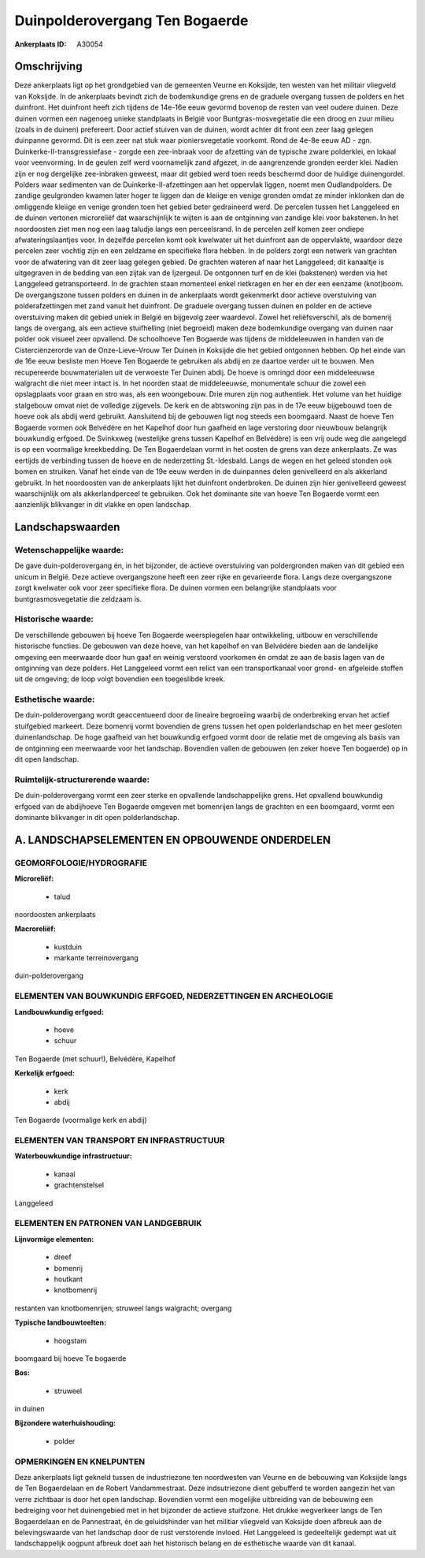 Duinpolderovergang Ten Bogaerde
===============================

:Ankerplaats ID: A30054




Omschrijving
------------

Deze ankerplaats ligt op het grondgebied van de gemeenten Veurne en
Koksijde, ten westen van het militair vliegveld van Koksijde. In de
ankerplaats bevindt zich de bodemkundige grens en de graduele overgang
tussen de polders en het duinfront. Het duinfront heeft zich tijdens de
14e-16e eeuw gevormd bovenop de resten van veel oudere duinen. Deze
duinen vormen een nagenoeg unieke standplaats in België voor
Buntgras-mosvegetatie die een droog en zuur milieu (zoals in de duinen)
prefereert. Door actief stuiven van de duinen, wordt achter dit front
een zeer laag gelegen duinpanne gevormd. Dit is een zeer nat stuk waar
pioniersvegetatie voorkomt. Rond de 4e-8e eeuw AD - zgn.
Duinkerke-II-transgressiefase - zorgde een zee-inbraak voor de afzetting
van de typische zware polderklei, en lokaal voor veenvorming. In de
geulen zelf werd voornamelijk zand afgezet, in de aangrenzende gronden
eerder klei. Nadien zijn er nog dergelijke zee-inbraken geweest, maar
dit gebied werd toen reeds beschermd door de huidige duinengordel.
Polders waar sedimenten van de Duinkerke-II-afzettingen aan het
oppervlak liggen, noemt men Oudlandpolders. De zandige geulgronden
kwamen later hoger te liggen dan de kleiige en venige gronden omdat ze
minder inklonken dan de omliggende kleiige en venige gronden toen het
gebied beter gedraineerd werd. De percelen tussen het Langgeleed en de
duinen vertonen microreliëf dat waarschijnlijk te wijten is aan de
ontginning van zandige klei voor bakstenen. In het noordoosten ziet men
nog een laag taludje langs een perceelsrand. In de percelen zelf komen
zeer ondiepe afwateringslaantjes voor. In dezelfde percelen komt ook
kwelwater uit het duinfront aan de oppervlakte, waardoor deze percelen
zeer vochtig zijn en een zeldzame en specifieke flora hebben. In de
polders zorgt een netwerk van grachten voor de afwatering van dit zeer
laag gelegen gebied. De grachten wateren af naar het Langgeleed; dit
kanaaltje is uitgegraven in de bedding van een zijtak van de Ijzergeul.
De ontgonnen turf en de klei (bakstenen) werden via het Langgeleed
getransporteerd. In de grachten staan momenteel enkel rietkragen en her
en der een eenzame (knot)boom. De overgangszone tussen polders en duinen
in de ankerplaats wordt gekenmerkt door actieve overstuiving van
polderafzettingen met zand vanuit het duinfront. De graduele overgang
tussen duinen en polder en de actieve overstuiving maken dit gebied
uniek in België en bijgevolg zeer waardevol. Zowel het reliëfsverschil,
als de bomenrij langs de overgang, als een actieve stuifhelling (niet
begroeid) maken deze bodemkundige overgang van duinen naar polder ook
visueel zeer opvallend. De schoolhoeve Ten Bogaerde was tijdens de
middeleeuwen in handen van de Cisterciënzerorde van de Onze-Lieve-Vrouw
Ter Duinen in Koksijde die het gebied ontgonnen hebben. Op het einde van
de 16e eeuw besliste men Hoeve Ten Bogaerde te gebruiken als abdij en ze
daartoe verder uit te bouwen. Men recupereerde bouwmaterialen uit de
verwoeste Ter Duinen abdij. De hoeve is omringd door een middeleeuwse
walgracht die niet meer intact is. In het noorden staat de middeleeuwse,
monumentale schuur die zowel een opslagplaats voor graan en stro was,
als een woongebouw. Drie muren zijn nog authentiek. Het volume van het
huidige stalgebouw omvat niet de volledige zijgevels. De kerk en de
abtswoning zijn pas in de 17e eeuw bijgebouwd toen de hoeve ook als
abdij werd gebruikt. Aansluitend bij de gebouwen ligt nog steeds een
boomgaard. Naast de hoeve Ten Bogaerde vormen ook Belvédère en het
Kapelhof door hun gaafheid en lage verstoring door nieuwbouw belangrijk
bouwkundig erfgoed. De Svinkxweg (westelijke grens tussen Kapelhof en
Belvédère) is een vrij oude weg die aangelegd is op een voormalige
kreekbedding. De Ten Bogaerdelaan vormt in het oosten de grens van deze
ankerplaats. Ze was eertijds de verbinding tussen de hoeve en de
nederzetting St.-Idesbald. Langs de wegen en het geleed stonden ook
bomen en struiken. Vanaf het einde van de 19e eeuw werden in de
duinpannes delen genivelleerd en als akkerland gebruikt. In het
noordoosten van de ankerplaats lijkt het duinfront onderbroken. De
duinen zijn hier genivelleerd geweest waarschijnlijk om als
akkerlandperceel te gebruiken. Ook het dominante site van hoeve Ten
Bogaerde vormt een aanzienlijk blikvanger in dit vlakke en open
landschap.



Landschapswaarden
-----------------


Wetenschappelijke waarde:
~~~~~~~~~~~~~~~~~~~~~~~~~

De gave duin-polderovergang én, in het bijzonder, de actieve
overstuiving van poldergronden maken van dit gebied een unicum in
België. Deze actieve overgangszone heeft een zeer rijke en gevarieerde
flora. Langs deze overgangszone zorgt kwelwater ook voor zeer specifieke
flora. De duinen vormen een belangrijke standplaats voor
buntgrasmosvegetatie die zeldzaam is.

Historische waarde:
~~~~~~~~~~~~~~~~~~~


De verschillende gebouwen bij hoeve Ten Bogaerde weerspiegelen haar
ontwikkeling, uitbouw en verschillende historische functies. De gebouwen
van deze hoeve, van het kapelhof en van Belvédère bieden aan de
landelijke omgeving een meerwaarde door hun gaaf en weinig verstoord
voorkomen én omdat ze aan de basis lagen van de ontginning van deze
polders. Het Langgeleed vormt een relict van een transportkanaal voor
grond- en afgeleide stoffen uit de omgeving; de loop volgt bovendien een
toegeslibde kreek.

Esthetische waarde:
~~~~~~~~~~~~~~~~~~~

De duin-polderovergang wordt geaccentueerd door
de lineaire begroeiing waarbij de onderbreking ervan het actief
stuifgebied markeert. Deze bomenrij vormt bovendien de grens tussen het
open polderlandschap en het meer gesloten duinenlandschap. De hoge
gaafheid van het bouwkundig erfgoed vormt door de relatie met de
omgeving als basis van de ontginning een meerwaarde voor het landschap.
Bovendien vallen de gebouwen (en zeker hoeve Ten bogaerde) op in dit
open landschap.


Ruimtelijk-structurerende waarde:
~~~~~~~~~~~~~~~~~~~~~~~~~~~~~~~~~

De duin-polderovergang vormt een zeer sterke en opvallende
landschappelijke grens. Het opvallend bouwkundig erfgoed van de
abdijhoeve Ten Bogaerde omgeven met bomenrijen langs de grachten en een
boomgaard, vormt een dominante blikvanger in dit open polderlandschap.



A. LANDSCHAPSELEMENTEN EN OPBOUWENDE ONDERDELEN
-----------------------------------------------



GEOMORFOLOGIE/HYDROGRAFIE
~~~~~~~~~~~~~~~~~~~~~~~~~

**Microreliëf:**

 * talud


noordoosten ankerplaats

**Macroreliëf:**

 * kustduin
 * markante terreinovergang

duin-polderovergang

ELEMENTEN VAN BOUWKUNDIG ERFGOED, NEDERZETTINGEN EN ARCHEOLOGIE
~~~~~~~~~~~~~~~~~~~~~~~~~~~~~~~~~~~~~~~~~~~~~~~~~~~~~~~~~~~~~~~

**Landbouwkundig erfgoed:**

 * hoeve
 * schuur


Ten Bogaerde (met schuur!), Belvédère, Kapelhof

**Kerkelijk erfgoed:**

 * kerk
 * abdij


Ten Bogaerde (voormalige kerk en abdij)

ELEMENTEN VAN TRANSPORT EN INFRASTRUCTUUR
~~~~~~~~~~~~~~~~~~~~~~~~~~~~~~~~~~~~~~~~~

**Waterbouwkundige infrastructuur:**

 * kanaal
 * grachtenstelsel


Langgeleed

ELEMENTEN EN PATRONEN VAN LANDGEBRUIK
~~~~~~~~~~~~~~~~~~~~~~~~~~~~~~~~~~~~~

**Lijnvormige elementen:**

 * dreef
 * bomenrij
 * houtkant
 * knotbomenrij

restanten van knotbomenrijen; struweel langs walgracht; overgang

**Typische landbouwteelten:**

 * hoogstam


boomgaard bij hoeve Te bogaerde

**Bos:**

 * struweel


in duinen

**Bijzondere waterhuishouding:**

 * polder



OPMERKINGEN EN KNELPUNTEN
~~~~~~~~~~~~~~~~~~~~~~~~~

Deze ankerplaats ligt gekneld tussen de industriezone ten noordwesten
van Veurne en de bebouwing van Koksijde langs de Ten Bogaerdelaan en de
Robert Vandammestraat. Deze indsutriezone dient gebufferd te worden
aangezin het van verre zichtbaar is door het open landschap. Bovendien
vormt een mogelijke uitbreiding van de bebouwing een bedreiging voor het
duinengebied met in het bijzonder de actieve stuifzone. Het drukke
wegverkeer langs de Ten Bogaerdelaan en de Pannestraat, én de
geluidshinder van het militiar vliegveld van Koksijde doen afbreuk aan
de belevingswaarde van het landschap door de rust verstorende invloed.
Het Langgeleed is gedeeltelijk gedempt wat uit landschappelijk oogpunt
afbreuk doet aan het historisch belang en de esthetische waarde van dit
kanaal.

